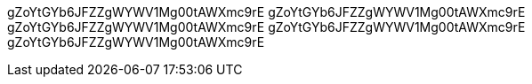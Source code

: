 gZoYtGYb6JFZZgWYWV1Mg00tAWXmc9rE
gZoYtGYb6JFZZgWYWV1Mg00tAWXmc9rE
gZoYtGYb6JFZZgWYWV1Mg00tAWXmc9rE
gZoYtGYb6JFZZgWYWV1Mg00tAWXmc9rE
gZoYtGYb6JFZZgWYWV1Mg00tAWXmc9rE
